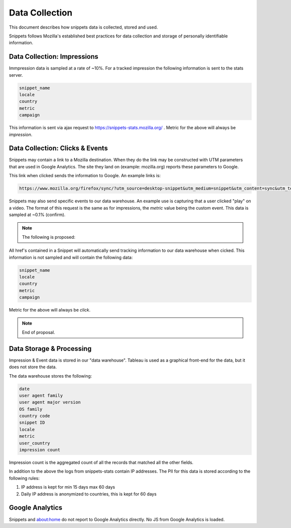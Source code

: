 Data Collection
===============

This document describes how snippets data is collected, stored and used.

Snippets follows Mozilla's established best practices for data collection
and storage of personally identifiable information.

Data Collection: Impressions
----------------------------

Immpression data is sampled at a rate of ~10%. For a tracked impression the following
information is sent to the stats server.

.. code-block:: json

    snippet_name
    locale
    country
    metric
    campaign


This information is sent via ajax request to https://snippets-stats.mozilla.org/ . Metric for the above
will always be `impression`.


Data Collection: Clicks & Events
--------------------------------

Snippets may contain a link to a Mozilla destination. When they do the link may be constructed
with UTM parameters that are used in Google Analytics. The site they land on (example: mozilla.org)
reports these parameters to Google.

This link when clicked sends the information to Google. An example links is:

.. code-block:: json

    https://www.mozilla.org/firefox/sync/?utm_source=desktop-snippet&utm_medium=snippet&utm_content=sync&utm_term=5274&utm_campaign=desktop&sample_rate=0.1&snippet_name=5274

Snippets may also send specific events to our data warehouse. An example use is capturing that a
user clicked "play" on a video. The format of this request is the same as for impressions,
the `metric` value being the custom event. This data is sampled at ~0.1% (confirm).


.. note:: The following is proposed:

All href's contained in a Snippet will automatically send tracking information
to our data warehouse when cicked. This information is not sampled and will contain the
following data:

.. code-block:: json

    snippet_name
    locale
    country
    metric
    campaign


Metric for the above will always be `click`.

.. note:: End of proposal.

Data Storage & Processing
-------------------------

Impression & Event data is stored in our "data warehouse". Tableau is used as a graphical front-end
for the data, but it does not store the data.

The data warehouse stores the following:

.. code-block:: json

    date
    user agent family
    user agent major version
    OS family
    country code
    snippet ID
    locale
    metric
    user_country
    impression count

Impression count is the aggregated count of all the records that matched all the other fields.

In addition to the above the logs from snippets-stats contain IP addresses. The PII
for this data is stored according to the following rules:

1. IP address is kept for min 15 days max 60 days
2. Daily IP address is anonymized to countries, this is kept for 60 days


Google Analytics
----------------

Snippets and about:home do not report to Google Analytics directly. No JS from Google Analytics
is loaded.
